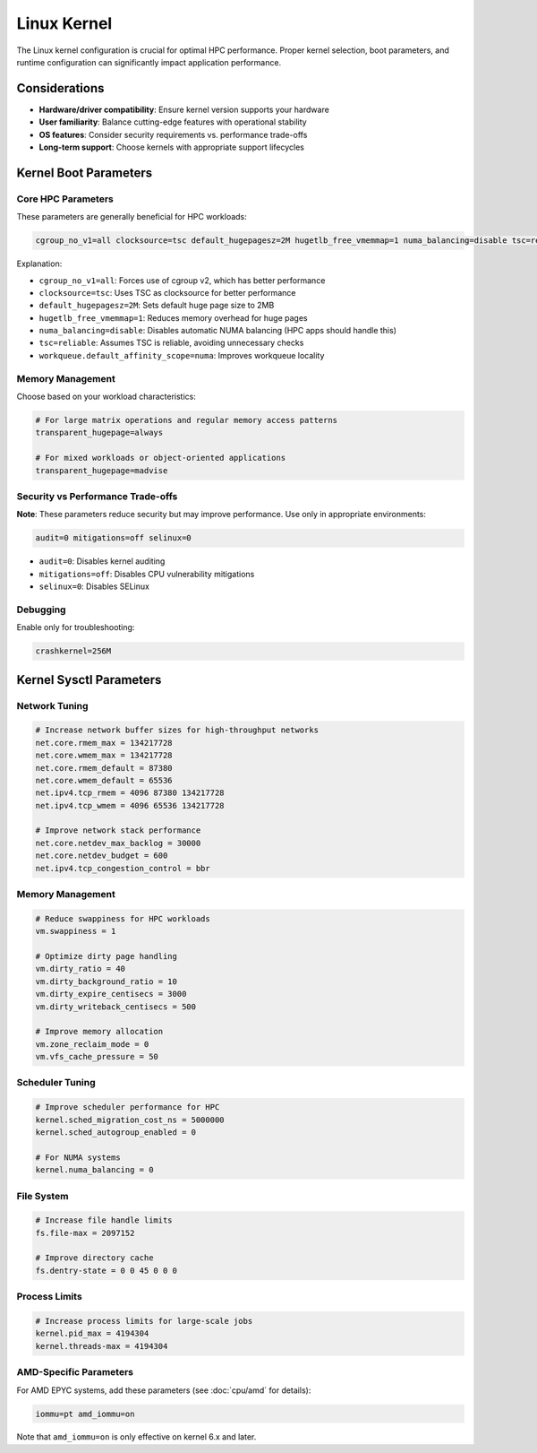 Linux Kernel
============

The Linux kernel configuration is crucial for optimal HPC performance. Proper kernel
selection, boot parameters, and runtime configuration can significantly impact
application performance.

Considerations
--------------

- **Hardware/driver compatibility**: Ensure kernel version supports your hardware
- **User familiarity**: Balance cutting-edge features with operational stability
- **OS features**: Consider security requirements vs. performance trade-offs
- **Long-term support**: Choose kernels with appropriate support lifecycles

Kernel Boot Parameters
----------------------

Core HPC Parameters
~~~~~~~~~~~~~~~~~~~

These parameters are generally beneficial for HPC workloads:

.. code-block::

    cgroup_no_v1=all clocksource=tsc default_hugepagesz=2M hugetlb_free_vmemmap=1 numa_balancing=disable tsc=reliable workqueue.default_affinity_scope=numa

Explanation:

- ``cgroup_no_v1=all``: Forces use of cgroup v2, which has better performance
- ``clocksource=tsc``: Uses TSC as clocksource for better performance
- ``default_hugepagesz=2M``: Sets default huge page size to 2MB
- ``hugetlb_free_vmemmap=1``: Reduces memory overhead for huge pages
- ``numa_balancing=disable``: Disables automatic NUMA balancing (HPC apps should handle
  this)
- ``tsc=reliable``: Assumes TSC is reliable, avoiding unnecessary checks
- ``workqueue.default_affinity_scope=numa``: Improves workqueue locality

Memory Management
~~~~~~~~~~~~~~~~~

Choose based on your workload characteristics:

.. code-block::

    # For large matrix operations and regular memory access patterns
    transparent_hugepage=always

    # For mixed workloads or object-oriented applications
    transparent_hugepage=madvise

Security vs Performance Trade-offs
~~~~~~~~~~~~~~~~~~~~~~~~~~~~~~~~~~

**Note**: These parameters reduce security but may improve performance. Use only in
appropriate environments:

.. code-block::

    audit=0 mitigations=off selinux=0

- ``audit=0``: Disables kernel auditing
- ``mitigations=off``: Disables CPU vulnerability mitigations
- ``selinux=0``: Disables SELinux

Debugging
~~~~~~~~~

Enable only for troubleshooting:

.. code-block::

    crashkernel=256M

Kernel Sysctl Parameters
------------------------

Network Tuning
~~~~~~~~~~~~~~

.. code-block::

    # Increase network buffer sizes for high-throughput networks
    net.core.rmem_max = 134217728
    net.core.wmem_max = 134217728
    net.core.rmem_default = 87380
    net.core.wmem_default = 65536
    net.ipv4.tcp_rmem = 4096 87380 134217728
    net.ipv4.tcp_wmem = 4096 65536 134217728

    # Improve network stack performance
    net.core.netdev_max_backlog = 30000
    net.core.netdev_budget = 600
    net.ipv4.tcp_congestion_control = bbr

Memory Management
~~~~~~~~~~~~~~~~~

.. code-block::

    # Reduce swappiness for HPC workloads
    vm.swappiness = 1

    # Optimize dirty page handling
    vm.dirty_ratio = 40
    vm.dirty_background_ratio = 10
    vm.dirty_expire_centisecs = 3000
    vm.dirty_writeback_centisecs = 500

    # Improve memory allocation
    vm.zone_reclaim_mode = 0
    vm.vfs_cache_pressure = 50

Scheduler Tuning
~~~~~~~~~~~~~~~~

.. code-block::

    # Improve scheduler performance for HPC
    kernel.sched_migration_cost_ns = 5000000
    kernel.sched_autogroup_enabled = 0

    # For NUMA systems
    kernel.numa_balancing = 0

File System
~~~~~~~~~~~

.. code-block::

    # Increase file handle limits
    fs.file-max = 2097152

    # Improve directory cache
    fs.dentry-state = 0 0 45 0 0 0

Process Limits
~~~~~~~~~~~~~~

.. code-block::

    # Increase process limits for large-scale jobs
    kernel.pid_max = 4194304
    kernel.threads-max = 4194304

AMD-Specific Parameters
~~~~~~~~~~~~~~~~~~~~~~~

For AMD EPYC systems, add these parameters (see :doc:`cpu/amd` for details):

.. code-block::

    iommu=pt amd_iommu=on

Note that ``amd_iommu=on`` is only effective on kernel 6.x and later.
